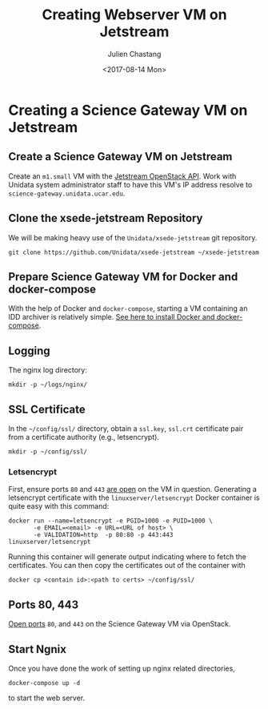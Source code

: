 #+OPTIONS: ':nil *:t -:t ::t <:t H:3 \n:nil ^:nil arch:headline author:t
#+OPTIONS: broken-links:nil c:nil creator:nil d:(not "LOGBOOK") date:t e:t
#+OPTIONS: email:nil f:t inline:t num:t p:nil pri:nil prop:nil stat:t tags:t
#+OPTIONS: tasks:t tex:t timestamp:t title:t toc:t todo:t |:t
#+OPTIONS: auto-id:t
#+TITLE: Creating Webserver VM on Jetstream
#+DATE: <2017-08-14 Mon>
#+AUTHOR: Julien Chastang
#+EMAIL: chastang@ucar.edu
#+LANGUAGE: en
#+SELECT_TAGS: export
#+EXCLUDE_TAGS: noexport
#+CREATOR: Emacs 25.1.2 (Org mode 9.0.5)

#+PROPERTY: header-args :noweb yes :eval no

* Creating a Science Gateway VM on Jetstream
  :PROPERTIES:
  :CUSTOM_ID: h:49CACBE8
  :END:

** Create a Science Gateway VM on Jetstream
   :PROPERTIES:
   :CUSTOM_ID: h:593C3161
   :END:
Create an ~m1.small~ VM with the [[https://github.com/Unidata/xsede-jetstream/blob/master/openstack/readme.md][Jetstream OpenStack API]]. Work with Unidata system administrator staff to have this VM's IP address resolve to =science-gateway.unidata.ucar.edu=.
** Clone the xsede-jetstream Repository
   :PROPERTIES:
   :CUSTOM_ID: h:1EA54D54
   :END:

 We will be making heavy use of the ~Unidata/xsede-jetstream~ git repository.

#+BEGIN_SRC shell :tangle no :exports code
  git clone https://github.com/Unidata/xsede-jetstream ~/xsede-jetstream
#+END_SRC

** Prepare Science Gateway VM for Docker and docker-compose
   :PROPERTIES:
   :CUSTOM_ID: h:D311EB0F
   :END:

With the help of Docker and ~docker-compose~, starting a VM containing an IDD archiver is relatively simple. [[https://github.com/Unidata/xsede-jetstream/blob/master/docker-readme.md][See here to install Docker and docker-compose]].

** Logging
   :PROPERTIES:
   :CUSTOM_ID: h:7FF2F781
   :END:

The nginx log directory:

#+BEGIN_SRC shell
  mkdir -p ~/logs/nginx/
 #+END_SRC

** SSL Certificate
   :PROPERTIES:
   :CUSTOM_ID: h:35A542AF
   :END:

In the =~/config/ssl/= directory, obtain a ~ssl.key~, ~ssl.crt~ certificate pair from a certificate authority (e.g., letsencrypt).

#+BEGIN_SRC shell
  mkdir -p ~/config/ssl/
#+END_SRC

*** Letsencrypt
    :PROPERTIES:
    :CUSTOM_ID: h:97AC4D3C
    :END:

First, ensure ports ~80~ and ~443~ [[https://github.com/Unidata/xsede-jetstream/blob/master/openstack/readme.md#h:D6B1D4C2][are open]] on the VM in question. Generating a letsencrypt certificate with the ~linuxserver/letsencrypt~ Docker container is quite easy with this command:

#+BEGIN_SRC shell :tangle no
  docker run --name=letsencrypt -e PGID=1000 -e PUID=1000 \
         -e EMAIL=<email> -e URL=<URL of host> \
         -e VALIDATION=http  -p 80:80 -p 443:443  linuxserver/letsencrypt
#+END_SRC

Running this container will generate output indicating where to fetch the certificates. You can then copy the certificates out of the container with

#+BEGIN_SRC shell :tangle no
  docker cp <contain id>:<path to certs> ~/config/ssl/
#+END_SRC

** Ports 80, 443
   :PROPERTIES:
   :CUSTOM_ID: h:5BF405FC
   :END:

[[https://github.com/Unidata/xsede-jetstream/blob/master/openstack/readme.md#h:D6B1D4C2][Open ports]] ~80~, and ~443~ on the Science Gateway VM via OpenStack.

** Start Ngnix
   :PROPERTIES:
   :CUSTOM_ID: h:B30CBDF8
   :END:

Once you have done the work of setting up nginx related directories,

#+BEGIN_SRC shell
  docker-compose up -d
#+END_SRC

to start the web server.
** Publishing Configuration                                           :noexport:
   :PROPERTIES:
   :CUSTOM_ID: h:723E78A4
   :END:

#+BEGIN_SRC emacs-lisp  :eval yes :results silent
  (setq base-dir (concat (projectile-project-root) ".org/vms/science-gateway/web"))

  (setq pub-dir (concat (projectile-project-root) "vms/science-gateway/web"))

  ;; (setq pub-dir
  ;;       "/ssh:ubuntu@science-gateway-jetstream:/home/ubuntu/xsede-jetstream/vms/science-gateway/web")

  ;; (setq pub-dir
  ;;        "/ssh:ubuntu@science-gateway-tun:/home/ubuntu/xsede-jetstream/vms/science-gateway/web")

  (setq org-publish-project-alist
        `(
          ("science-gateway"
           :base-directory ,base-dir
           :recursive nil
           :base-extension "org"
           :publishing-directory ,pub-dir
           :publishing-function org-html-publish-to-html)
          ("science-gateway-static"
           :base-directory ,base-dir
           :base-extension "bib\\|jpg\\|html"
           :publishing-directory ,pub-dir
           :recursive t
           :publishing-function org-publish-attachment)))
#+END_SRC
